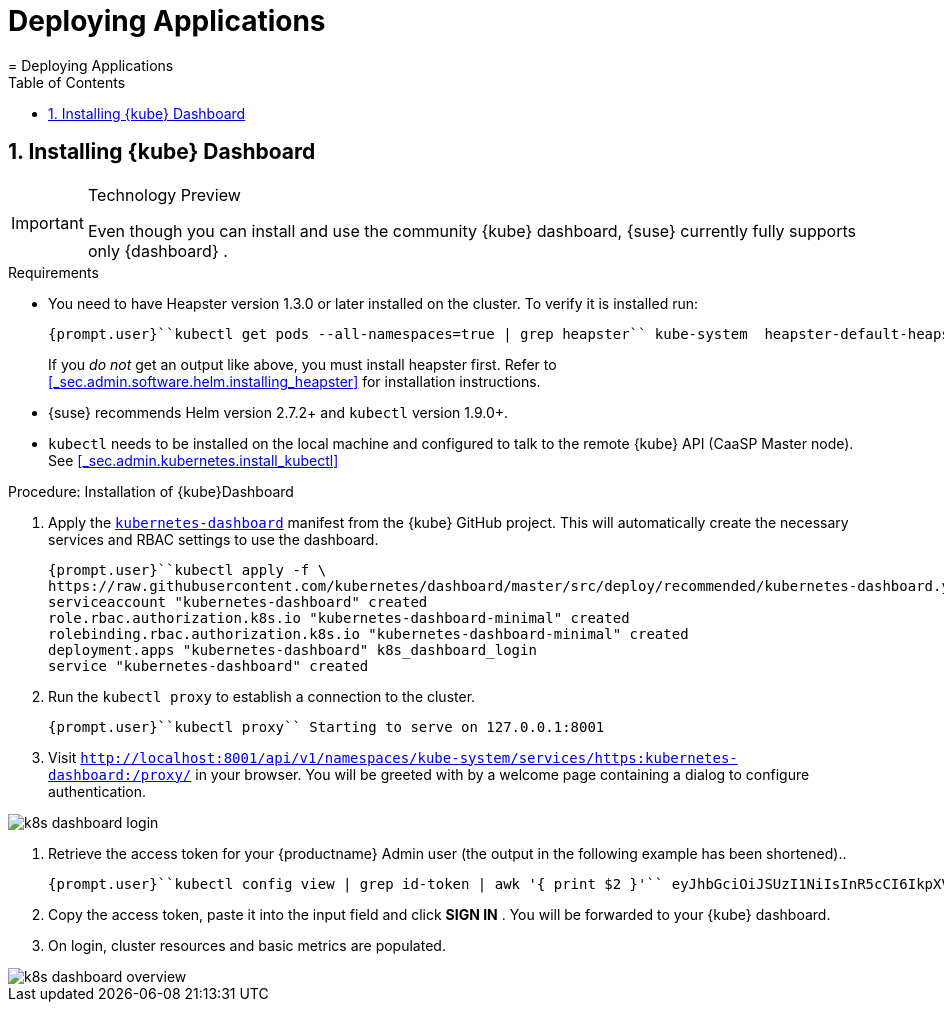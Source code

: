 [[_cha.user.deployment]]
= Deploying Applications
:doctype: book
:sectnums:
:toc: left
:icons: font
:experimental:
:sourcedir: .
:imagesdir: ./images
= Deploying Applications
:doctype: book
:sectnums:
:toc: left
:icons: font
:experimental:
:imagesdir: ./images

[[_sec.user.deployment.kubernetes_dashboard]]
== Installing {kube} Dashboard

.Technology Preview
[IMPORTANT]
====
Even though you can install and use the community {kube}
dashboard, {suse}
currently fully supports only {dashboard}
. 
====

.Requirements
* You need to have Heapster version 1.3.0 or later installed on the cluster. To verify it is installed run: 
+

----
{prompt.user}``kubectl get pods --all-namespaces=true | grep heapster`` kube-system  heapster-default-heapster-659d4f8787-6vtkq  2/2  Running  0  2m
----
+
If you _do not_ get an output like above, you must install heapster first.
Refer to <<_sec.admin.software.helm.installing_heapster>> for installation instructions. 
* {suse} recommends Helm version 2.7.2+ and `kubectl` version 1.9.0+. 
* `kubectl` needs to be installed on the local machine and configured to talk to the remote {kube} API (CaaSP Master node). See <<_sec.admin.kubernetes.install_kubectl>>


.Procedure: Installation of {kube}Dashboard
. Apply the `https://raw.githubusercontent.com/kubernetes/dashboard/master/src/deploy/recommended/kubernetes-dashboard.yaml[kubernetes-dashboard]` manifest from the {kube} GitHub project. This will automatically create the necessary services and RBAC settings to use the dashboard. 
+

----
{prompt.user}``kubectl apply -f \
https://raw.githubusercontent.com/kubernetes/dashboard/master/src/deploy/recommended/kubernetes-dashboard.yaml`` secret "kubernetes-dashboard-certs" created
serviceaccount "kubernetes-dashboard" created
role.rbac.authorization.k8s.io "kubernetes-dashboard-minimal" created
rolebinding.rbac.authorization.k8s.io "kubernetes-dashboard-minimal" created
deployment.apps "kubernetes-dashboard" k8s_dashboard_login
service "kubernetes-dashboard" created
----
. Run the `kubectl proxy` to establish a connection to the cluster. 
+

----
{prompt.user}``kubectl proxy`` Starting to serve on 127.0.0.1:8001
----
. Visit `http://localhost:8001/api/v1/namespaces/kube-system/services/https:kubernetes-dashboard:/proxy/` in your browser. You will be greeted with by a welcome page containing a dialog to configure authentication. 
+


image::k8s_dashboard_login.png[scaledwidth=100%]
. Retrieve the access token for your {productname} Admin user (the output in the following example has been shortened).. 
+

----
{prompt.user}``kubectl config view | grep id-token | awk '{ print $2 }'`` eyJhbGciOiJSUzI1NiIsInR5cCI6IkpXVCJ9.eyJpc3MiOiJrdWJlcm5ldGVzL3[...]
----
. Copy the access token, paste it into the input field and click menu:SIGN IN[] . You will be forwarded to your {kube} dashboard. 
. On login, cluster resources and basic metrics are populated. 
+


image::k8s_dashboard_overview.png[scaledwidth=100%]
